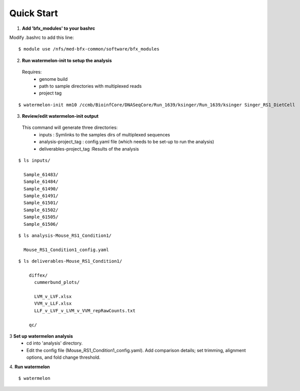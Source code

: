 
-----------
Quick Start
-----------

1. **Add 'bfx_modules' to your bashrc**

Modify .bashrc to add this line: 
::
  $ module use /nfs/med-bfx-common/software/bfx_modules
  
2. **Run watermelon-init to setup the analysis**
  Requires: 
    * genome build
    * path to sample directories with multiplexed reads
    * project tag
::

  $ watermelon-init mm10 /ccmb/BioinfCore/DNASeqCore/Run_1639/ksinger/Run_1639/ksinger Singer_RS1_DietCell

3. **Review/edit watermelon-init output**
  This command will generate three directories: 
    * inputs : Symlinks to the samples dirs of multiplexed sequences
    * analysis-project_tag  : config.yaml file (which needs to be set-up to run the analysis)
    * deliverables-project_tag :Results of the analysis
  
::

  $ ls inputs/
  
    Sample_61483/
    Sample_61484/
    Sample_61490/
    Sample_61491/
    Sample_61501/
    Sample_61502/
    Sample_61505/
    Sample_61506/

::

  $ ls analysis-Mouse_RS1_Condition1/
  
    Mouse_RS1_Condition1_config.yaml
::

  $ ls deliverables-Mouse_RS1_Condition1/
  
      diffex/
        cummerbund_plots/
        
        LVM_v_LVF.xlsx  
        VVM_v_LLF.xlsx
        LLF_v_LVF_v_LVM_v_VVM_repRawCounts.txt
        
      qc/

3 **Set up watermelon analysis**
  * cd into 'analysis' directory. 
  * Edit the config file (Mouse_RS1_Condition1_config.yaml). Add comparison details; set trimming, alignment options, and fold change threshold.

4. **Run watermelon**
::
  $ watermelon
